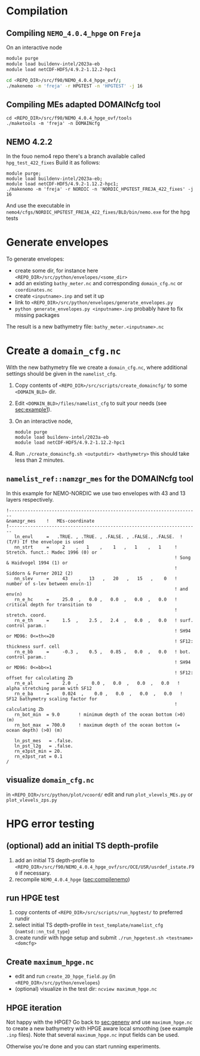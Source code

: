 * Compilation
** Compiling =NEMO_4.0.4_hpge= on =Freja= <<sec:compilenemo>>

   On an interactive node
   #+BEGIN_SRC bash
     module purge
     module load buildenv-intel/2023a-eb
     module load netCDF-HDF5/4.9.2-1.12.2-hpc1

     cd <REPO_DIR>/src/f90/NEMO_4.0.4_hpge_ovf/;
     ./makenemo -m 'freja' -r HPGTEST -n 'HPGTEST' -j 16
   #+END_SRC
   
** Compiling MEs adapted DOMAINcfg tool
   #+BEGIN_SRC shell
     cd <REPO_DIR>/src/f90/NEMO_4.0.4_hpge_ovf/tools
     ./maketools -m 'freja' -n DOMAINcfg
   #+END_SRC

** NEMO 4.2.2
   In the fouo nemo4 repo there's a branch available called =hpg_test_422_fixes=
   Build it as follows:
   #+BEGIN_SRC   
   module purge;
   module load buildenv-intel/2023a-eb;
   module load netCDF-HDF5/4.9.2-1.12.2-hpc1;
   ./makenemo -m 'freja' -r NORDIC -n 'NORDIC_HPGTEST_FREJA_422_fixes' -j 16
   #+END_SRC
   And use the executable in =nemo4/cfgs/NORDIC_HPGTEST_FREJA_422_fixes/BLD/bin/nemo.exe= for the hpg tests 

* Generate envelopes <<sec:genenv>>
  To generate envelopes:
  - create some dir, for instance here ~<REPO_DIR>/src/python/envelopes/<some_dir>~
  - add an existing =bathy_meter.nc= and corresponding =domain_cfg.nc= or =coordinates.nc=
  - create =<inputname>.inp= and set it up
  - link to =<REPO_DIR>/src/python/envelopes/generate_envelopes.py=
  - ~python generate_envelopes.py <inputname>.inp~
    probably have to fix missing packages

  The result is a new bathymetry file: =bathy_meter.<inputname>.nc=

* Create a =domain_cfg.nc=
  With the new bathymetry file we create a =domain_cfg.nc=, where
  additional settings should be given in the =namelist_cfg=.

   1. Copy contents of =<REPO_DIR>/src/scripts/create_domaincfg/= to some =<DOMAIN_BLD>= dir.
   2. Edit =<DOMAIN_BLD>/files/namelist_cfg= to suit your needs (see [[sec:example1]]).
   3. On an interactive node,
      #+BEGIN_SRC
      module purge
      module load buildenv-intel/2023a-eb
      module load netCDF-HDF5/4.9.2-1.12.2-hpc1
      #+END_SRC
   4. Run ~./create_domaincfg.sh <outputdir> <bathymetry>~
      this should take less than 2 minutes.

** =namelist_ref::namzgr_mes= for the DOMAINcfg tool <<sec:example1>> 

    In this example for NEMO-NORDIC we use two envelopes with 43 and 13 layers respectively.

#+BEGIN_SRC 
!-----------------------------------------------------------------------
&namzgr_mes    !   MEs-coordinate
!-----------------------------------------------------------------------
   ln_envl     =   .TRUE. , .TRUE. , .FALSE. , .FALSE., .FALSE.  ! (T/F) If the envelope is used
   nn_strt     =     2    ,   1    ,    1   ,   1    ,   1     ! Stretch. funct.: Madec 1996 (0) or
                                                               ! Song & Haidvogel 1994 (1) or
                                                               ! Siddorn & Furner 2012 (2)
   nn_slev     =     43    ,   13   ,   20   ,   15   ,    0   ! number of s-lev between env(n-1)
                                                               ! and env(n)
   rn_e_hc     =     25.0  ,   0.0 ,   0.0  ,   0.0  ,   0.0   ! critical depth for transition to
                                                               ! stretch. coord.
   rn_e_th     =     1.5  ,    2.5 ,   2.4  ,   0.0  ,   0.0   ! surf. control param.:
                                                               ! SH94 or MD96: 0<=th<=20
                                                               ! SF12: thickness surf. cell
   rn_e_bb     =     -0.3 ,    0.5 ,   0.85 ,   0.0  ,   0.0   ! bot. control param.:
                                                               ! SH94 or MD96: 0<=bb<=1
                                                               ! SF12: offset for calculating Zb
   rn_e_al     =     2.0  ,     0.0 ,   0.0  ,   0.0  ,   0.0   ! alpha stretching param with SF12
   rn_e_ba     =     0.024  ,    0.0 ,   0.0  ,   0.0  ,   0.0   ! SF12 bathymetry scaling factor for
                                                               ! calculating Zb
   rn_bot_min  = 9.0       ! minimum depth of the ocean bottom (>0) (m)
   rn_bot_max  = 700.0     ! maximum depth of the ocean bottom (= ocean depth) (>0) (m)

   ln_pst_mes   = .false.
   ln_pst_l2g   = .false.
   rn_e3pst_min = 20.
   rn_e3pst_rat = 0.1
/
#+END_SRC

** visualize =domain_cfg.nc=
    in ~<REPO_DIR>/src/python/plot/vcoord/~
    edit and run =plot_vlevels_MEs.py= or =plot_vlevels_zps.py=

* HPG error testing
** (optional) add an initial TS depth-profile
   1. add an initial TS depth-profile to
       =<REPO_DIR>/src/f90/NEMO_4.0.4_hpge_ovf/src/OCE/USR/usrdef_istate.F90=
       if necessary.
   2. recompile =NEMO_4.0.4_hpge= ([[sec:compilenemo]])

** run HPGE test
   1. copy contents of =<REPO_DIR>/src/scripts/run_hpgtest/= to preferred rundir
   2. select initial TS depth-profile in =test_template/namelist_cfg= (=namtsd::nn_tsd_type=)
   3. create rundir with hpge setup and submit
      =./run_hpgetest.sh <testname> <domcfg>=

** Create =maximum_hpge.nc=
   - edit and run =create_2D_hpge_field.py= (in =<REPO_DIR>/src/python/envelopes=)
   - (optional) visualize in the test dir: =ncview maximum_hpge.nc=
     
** HPGE iteration
   Not happy with the HPGE? Go back to [[sec:genenv]] and use
    =maximum_hpge.nc= to create a new bathymetry with HPGE aware local
    smoothing (see example =.inp= files). Note that several
    =maximum_hpge.nc= input fields can be used.
    
   Otherwise you're done and you can start running experiments.
